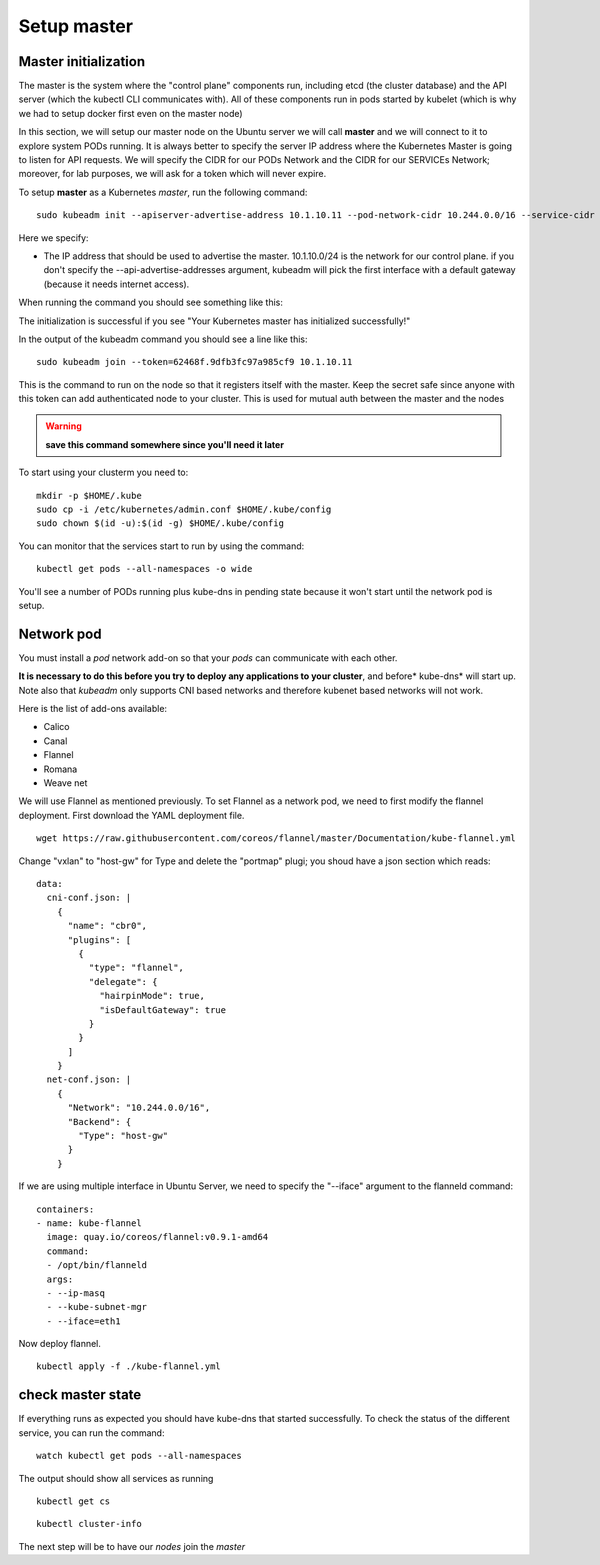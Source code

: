 Setup master
============

Master initialization
---------------------

The master is the system where the "control plane" components run, including etcd (the cluster database) and the API server (which the kubectl CLI communicates with). All of these components run in pods started by kubelet (which is why we had to setup docker first even on the master node)

In this section, we will setup our master node on the Ubuntu server we will call **master** and we will connect to it to explore system PODs running.
It is always better to specify the server IP address where the Kubernetes Master is going to listen for API requests. We will specify the CIDR for our PODs Network and the CIDR for our SERVICEs Network; moreover, for lab purposes, we will ask for a token which will never expire.

To setup **master** as a Kubernetes *master*, run the following command:

::

        sudo kubeadm init --apiserver-advertise-address 10.1.10.11 --pod-network-cidr 10.244.0.0/16 --service-cidr 10.166.0.0/16 --token-ttl 0

Here we specify:

* The IP address that should be used to advertise the master. 10.1.10.0/24 is the network for our control plane. if you don't specify the --api-advertise-addresses argument, kubeadm will pick the first interface with a default gateway (because it needs internet access). 
  

When running the command you should see something like this:

.. image:: ../images/cluster-setup-guide-kubeadm-init-master.png
	:align: center

The initialization is successful if you see "Your Kubernetes master has initialized successfully!"

In the output of the kubeadm command you should see a line like this:

::

	sudo kubeadm join --token=62468f.9dfb3fc97a985cf9 10.1.10.11


This is the command to run on the node so that it registers itself with the master. Keep the secret safe since anyone with this token can add authenticated node to your cluster. This is used for mutual auth between the master and the nodes

.. warning::

	**save this command somewhere since you'll need it later**

To start using your clusterm you need to:

::

        mkdir -p $HOME/.kube
        sudo cp -i /etc/kubernetes/admin.conf $HOME/.kube/config
        sudo chown $(id -u):$(id -g) $HOME/.kube/config

You can monitor that the services start to run by using the command:

::

	kubectl get pods --all-namespaces -o wide

.. image:: ../images/cluster-setup-guide-kubeadmin-init-check.png
	:align: center

You'll see a number of PODs running plus kube-dns in pending state because it won't start until the network pod is setup.

Network pod
-----------

You must install a *pod* network add-on so that your *pods* can communicate with each other.

**It is necessary to do this before you try to deploy any applications to your cluster**, and before* kube-dns* will start up. Note also that *kubeadm* only supports CNI based networks and therefore kubenet based networks will not work.

Here is the list of add-ons available:

* Calico
* Canal
* Flannel
* Romana
* Weave net


We will use Flannel as mentioned previously. To set Flannel as a network pod, we need to first modify the flannel deployment.  First download the YAML deployment file.

::

	wget https://raw.githubusercontent.com/coreos/flannel/master/Documentation/kube-flannel.yml


Change "vxlan" to "host-gw" for Type and delete the "portmap" plugi; you shoud have a json section which reads:

::

 data:
   cni-conf.json: |
     {
       "name": "cbr0",
       "plugins": [
         {
           "type": "flannel",
           "delegate": {
             "hairpinMode": true,
             "isDefaultGateway": true
           }
         }
       ]
     }
   net-conf.json: |
     {
       "Network": "10.244.0.0/16",
       "Backend": {
         "Type": "host-gw"
       }
     }

If we are using multiple interface in Ubuntu Server, we need to specify the "--iface" argument to the flanneld command:

::

      containers:
      - name: kube-flannel
        image: quay.io/coreos/flannel:v0.9.1-amd64
        command:
        - /opt/bin/flanneld
        args:
        - --ip-masq
        - --kube-subnet-mgr
        - --iface=eth1

Now deploy flannel.

::

	kubectl apply -f ./kube-flannel.yml
	

check master state
------------------

If everything runs as expected you should have kube-dns that started successfully. To check the status of the different service, you can run the command:

::

	watch kubectl get pods --all-namespaces

The output should show all services as running

.. image:: ../images/cluster-setup-guide-kubeadmin-init-check-cluster-get-pods.png
	:align: center


::

	kubectl get cs

.. image:: ../images/cluster-setup-guide-kubeadmin-init-check-cluster.png
	:align: center


::

	kubectl cluster-info

.. image:: ../images/cluster-setup-guide-kubeadmin-init-check-cluster-info.png
	:align: center

The next step will be to have our *nodes* join the *master*
